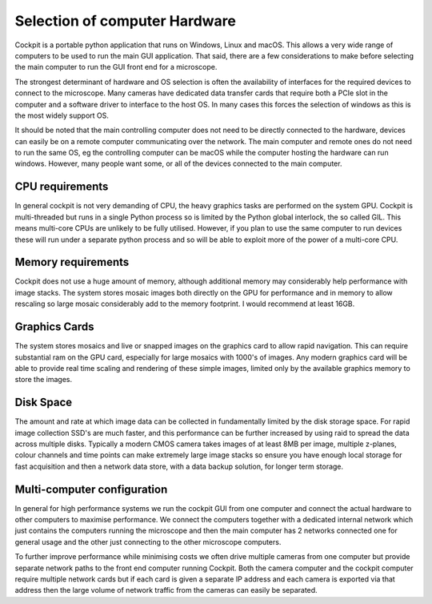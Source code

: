 .. Copyright (C) 2022 Ian Dobbie <ian.dobbie@jhu.edu>

   Permission is granted to copy, distribute and/or modify this
   document under the terms of the GNU Free Documentation License,
   Version 1.3 or any later version published by the Free Software
   Foundation; with no Invariant Sections, no Front-Cover Texts, and
   no Back-Cover Texts.  A copy of the license is included in the
   section entitled "GNU Free Documentation License".

.. _Computer_and_OS:

Selection of computer Hardware
******************************

Cockpit is a portable python application that runs on Windows, Linux
and macOS. This allows a very wide range of computers to be used to
run the main GUI application. That said, there are a few considerations
to make before selecting the main computer to run the GUI front end
for a microscope.

The strongest determinant of hardware and OS selection is often the
availability of interfaces for the required devices to connect to the
microscope. Many cameras have dedicated data transfer cards that
require both a PCIe slot in the computer and a software driver to
interface to the host OS. In many cases this forces the selection of
windows as this is the most widely support OS.

It should be noted that the main controlling computer does not need to
be directly connected to the hardware, devices can easily be on a
remote computer communicating over the network. The main computer and
remote ones do not need to run the same OS, eg the controlling computer
can be macOS while the computer hosting the hardware can run
windows. However, many people want some, or all of the devices
connected to the main computer.

CPU requirements
````````````````

In general cockpit is not very demanding of CPU, the heavy graphics
tasks are performed on the system GPU. Cockpit is
multi-threaded but runs in a single Python process so is limited by
the Python global interlock, the so called GIL. This means multi-core
CPUs are unlikely to be fully utilised. However, if you plan to
use the same computer to run devices these will run under a separate
python process and so will be able to exploit more of the power of a
multi-core CPU. 

Memory requirements
```````````````````

Cockpit does not use a huge amount of memory, although additional
memory may considerably help performance with image stacks. The
system stores mosaic images both directly on the GPU for performance
and in memory to allow rescaling so large mosaic considerably add to
the memory footprint. I would recommend at least 16GB.

Graphics Cards
``````````````

The system stores mosaics and live or snapped images on the graphics
card to allow rapid navigation. This can require substantial ram on
the GPU card, especially for large mosaics with 1000's of
images. Any modern graphics card will be able to provide real time
scaling and rendering of these simple images, limited only by the
available graphics memory to store the images.  

Disk Space
``````````

The amount and rate at which image data can be collected in
fundamentally limited by the disk storage space. For rapid image
collection SSD's are much faster, and this performance can be further
increased by using raid to spread the data across multiple
disks. Typically a modern CMOS camera takes images of at least 8MB per
image, multiple z-planes, colour channels and time points can make
extremely large image stacks so ensure you have enough local storage
for fast acquisition and then a network data store, with a data backup
solution, for longer term storage.

Multi-computer configuration
````````````````````````````

In general for high performance systems we run the cockpit GUI from
one computer and connect the actual hardware to other computers to
maximise performance. We connect the computers together with a
dedicated internal network which just contains the computers running
the microscope and then the main computer has 2 networks connected
one for general usage and the other just connecting to the other
microscope computers.

To further improve performance while minimising costs we often drive
multiple cameras from one computer but provide separate network paths
to the front end computer running Cockpit. Both the camera computer and
the cockpit computer require multiple network cards but if each card
is given a separate IP address and each camera is exported via that
address then the large volume of network traffic from the cameras can
easily be separated. 
